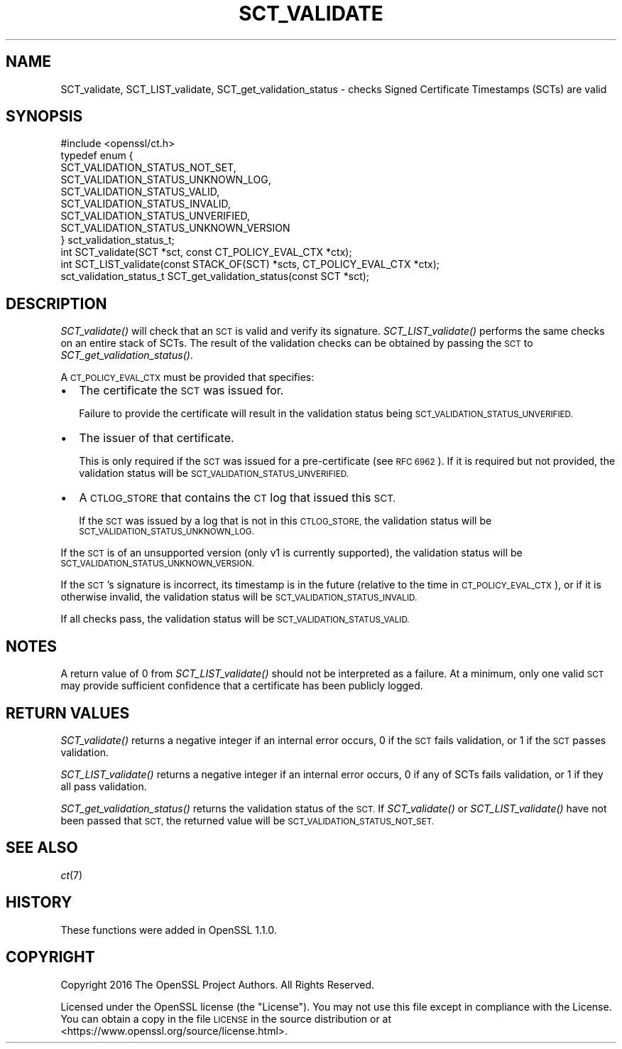 .\" Automatically generated by Pod::Man 4.09 (Pod::Simple 3.35)
.\"
.\" Standard preamble:
.\" ========================================================================
.de Sp \" Vertical space (when we can't use .PP)
.if t .sp .5v
.if n .sp
..
.de Vb \" Begin verbatim text
.ft CW
.nf
.ne \\$1
..
.de Ve \" End verbatim text
.ft R
.fi
..
.\" Set up some character translations and predefined strings.  \*(-- will
.\" give an unbreakable dash, \*(PI will give pi, \*(L" will give a left
.\" double quote, and \*(R" will give a right double quote.  \*(C+ will
.\" give a nicer C++.  Capital omega is used to do unbreakable dashes and
.\" therefore won't be available.  \*(C` and \*(C' expand to `' in nroff,
.\" nothing in troff, for use with C<>.
.tr \(*W-
.ds C+ C\v'-.1v'\h'-1p'\s-2+\h'-1p'+\s0\v'.1v'\h'-1p'
.ie n \{\
.    ds -- \(*W-
.    ds PI pi
.    if (\n(.H=4u)&(1m=24u) .ds -- \(*W\h'-12u'\(*W\h'-12u'-\" diablo 10 pitch
.    if (\n(.H=4u)&(1m=20u) .ds -- \(*W\h'-12u'\(*W\h'-8u'-\"  diablo 12 pitch
.    ds L" ""
.    ds R" ""
.    ds C` ""
.    ds C' ""
'br\}
.el\{\
.    ds -- \|\(em\|
.    ds PI \(*p
.    ds L" ``
.    ds R" ''
.    ds C`
.    ds C'
'br\}
.\"
.\" Escape single quotes in literal strings from groff's Unicode transform.
.ie \n(.g .ds Aq \(aq
.el       .ds Aq '
.\"
.\" If the F register is >0, we'll generate index entries on stderr for
.\" titles (.TH), headers (.SH), subsections (.SS), items (.Ip), and index
.\" entries marked with X<> in POD.  Of course, you'll have to process the
.\" output yourself in some meaningful fashion.
.\"
.\" Avoid warning from groff about undefined register 'F'.
.de IX
..
.if !\nF .nr F 0
.if \nF>0 \{\
.    de IX
.    tm Index:\\$1\t\\n%\t"\\$2"
..
.    if !\nF==2 \{\
.        nr % 0
.        nr F 2
.    \}
.\}
.\"
.\" Accent mark definitions (@(#)ms.acc 1.5 88/02/08 SMI; from UCB 4.2).
.\" Fear.  Run.  Save yourself.  No user-serviceable parts.
.    \" fudge factors for nroff and troff
.if n \{\
.    ds #H 0
.    ds #V .8m
.    ds #F .3m
.    ds #[ \f1
.    ds #] \fP
.\}
.if t \{\
.    ds #H ((1u-(\\\\n(.fu%2u))*.13m)
.    ds #V .6m
.    ds #F 0
.    ds #[ \&
.    ds #] \&
.\}
.    \" simple accents for nroff and troff
.if n \{\
.    ds ' \&
.    ds ` \&
.    ds ^ \&
.    ds , \&
.    ds ~ ~
.    ds /
.\}
.if t \{\
.    ds ' \\k:\h'-(\\n(.wu*8/10-\*(#H)'\'\h"|\\n:u"
.    ds ` \\k:\h'-(\\n(.wu*8/10-\*(#H)'\`\h'|\\n:u'
.    ds ^ \\k:\h'-(\\n(.wu*10/11-\*(#H)'^\h'|\\n:u'
.    ds , \\k:\h'-(\\n(.wu*8/10)',\h'|\\n:u'
.    ds ~ \\k:\h'-(\\n(.wu-\*(#H-.1m)'~\h'|\\n:u'
.    ds / \\k:\h'-(\\n(.wu*8/10-\*(#H)'\z\(sl\h'|\\n:u'
.\}
.    \" troff and (daisy-wheel) nroff accents
.ds : \\k:\h'-(\\n(.wu*8/10-\*(#H+.1m+\*(#F)'\v'-\*(#V'\z.\h'.2m+\*(#F'.\h'|\\n:u'\v'\*(#V'
.ds 8 \h'\*(#H'\(*b\h'-\*(#H'
.ds o \\k:\h'-(\\n(.wu+\w'\(de'u-\*(#H)/2u'\v'-.3n'\*(#[\z\(de\v'.3n'\h'|\\n:u'\*(#]
.ds d- \h'\*(#H'\(pd\h'-\w'~'u'\v'-.25m'\f2\(hy\fP\v'.25m'\h'-\*(#H'
.ds D- D\\k:\h'-\w'D'u'\v'-.11m'\z\(hy\v'.11m'\h'|\\n:u'
.ds th \*(#[\v'.3m'\s+1I\s-1\v'-.3m'\h'-(\w'I'u*2/3)'\s-1o\s+1\*(#]
.ds Th \*(#[\s+2I\s-2\h'-\w'I'u*3/5'\v'-.3m'o\v'.3m'\*(#]
.ds ae a\h'-(\w'a'u*4/10)'e
.ds Ae A\h'-(\w'A'u*4/10)'E
.    \" corrections for vroff
.if v .ds ~ \\k:\h'-(\\n(.wu*9/10-\*(#H)'\s-2\u~\d\s+2\h'|\\n:u'
.if v .ds ^ \\k:\h'-(\\n(.wu*10/11-\*(#H)'\v'-.4m'^\v'.4m'\h'|\\n:u'
.    \" for low resolution devices (crt and lpr)
.if \n(.H>23 .if \n(.V>19 \
\{\
.    ds : e
.    ds 8 ss
.    ds o a
.    ds d- d\h'-1'\(ga
.    ds D- D\h'-1'\(hy
.    ds th \o'bp'
.    ds Th \o'LP'
.    ds ae ae
.    ds Ae AE
.\}
.rm #[ #] #H #V #F C
.\" ========================================================================
.\"
.IX Title "SCT_VALIDATE 3"
.TH SCT_VALIDATE 3 "2019-09-10" "1.1.1d" "OpenSSL"
.\" For nroff, turn off justification.  Always turn off hyphenation; it makes
.\" way too many mistakes in technical documents.
.if n .ad l
.nh
.SH "NAME"
SCT_validate, SCT_LIST_validate, SCT_get_validation_status \- checks Signed Certificate Timestamps (SCTs) are valid
.SH "SYNOPSIS"
.IX Header "SYNOPSIS"
.Vb 1
\& #include <openssl/ct.h>
\&
\& typedef enum {
\&     SCT_VALIDATION_STATUS_NOT_SET,
\&     SCT_VALIDATION_STATUS_UNKNOWN_LOG,
\&     SCT_VALIDATION_STATUS_VALID,
\&     SCT_VALIDATION_STATUS_INVALID,
\&     SCT_VALIDATION_STATUS_UNVERIFIED,
\&     SCT_VALIDATION_STATUS_UNKNOWN_VERSION
\& } sct_validation_status_t;
\&
\& int SCT_validate(SCT *sct, const CT_POLICY_EVAL_CTX *ctx);
\& int SCT_LIST_validate(const STACK_OF(SCT) *scts, CT_POLICY_EVAL_CTX *ctx);
\& sct_validation_status_t SCT_get_validation_status(const SCT *sct);
.Ve
.SH "DESCRIPTION"
.IX Header "DESCRIPTION"
\&\fISCT_validate()\fR will check that an \s-1SCT\s0 is valid and verify its signature.
\&\fISCT_LIST_validate()\fR performs the same checks on an entire stack of SCTs.
The result of the validation checks can be obtained by passing the \s-1SCT\s0 to
\&\fISCT_get_validation_status()\fR.
.PP
A \s-1CT_POLICY_EVAL_CTX\s0 must be provided that specifies:
.IP "\(bu" 2
The certificate the \s-1SCT\s0 was issued for.
.Sp
Failure to provide the certificate will result in the validation status being
\&\s-1SCT_VALIDATION_STATUS_UNVERIFIED.\s0
.IP "\(bu" 2
The issuer of that certificate.
.Sp
This is only required if the \s-1SCT\s0 was issued for a pre-certificate
(see \s-1RFC 6962\s0). If it is required but not provided, the validation status will
be \s-1SCT_VALIDATION_STATUS_UNVERIFIED.\s0
.IP "\(bu" 2
A \s-1CTLOG_STORE\s0 that contains the \s-1CT\s0 log that issued this \s-1SCT.\s0
.Sp
If the \s-1SCT\s0 was issued by a log that is not in this \s-1CTLOG_STORE,\s0 the validation
status will be \s-1SCT_VALIDATION_STATUS_UNKNOWN_LOG.\s0
.PP
If the \s-1SCT\s0 is of an unsupported version (only v1 is currently supported), the
validation status will be \s-1SCT_VALIDATION_STATUS_UNKNOWN_VERSION.\s0
.PP
If the \s-1SCT\s0's signature is incorrect, its timestamp is in the future (relative to
the time in \s-1CT_POLICY_EVAL_CTX\s0), or if it is otherwise invalid, the validation
status will be \s-1SCT_VALIDATION_STATUS_INVALID.\s0
.PP
If all checks pass, the validation status will be \s-1SCT_VALIDATION_STATUS_VALID.\s0
.SH "NOTES"
.IX Header "NOTES"
A return value of 0 from \fISCT_LIST_validate()\fR should not be interpreted as a
failure. At a minimum, only one valid \s-1SCT\s0 may provide sufficient confidence
that a certificate has been publicly logged.
.SH "RETURN VALUES"
.IX Header "RETURN VALUES"
\&\fISCT_validate()\fR returns a negative integer if an internal error occurs, 0 if the
\&\s-1SCT\s0 fails validation, or 1 if the \s-1SCT\s0 passes validation.
.PP
\&\fISCT_LIST_validate()\fR returns a negative integer if an internal error occurs, 0
if any of SCTs fails validation, or 1 if they all pass validation.
.PP
\&\fISCT_get_validation_status()\fR returns the validation status of the \s-1SCT.\s0
If \fISCT_validate()\fR or \fISCT_LIST_validate()\fR have not been passed that \s-1SCT,\s0 the
returned value will be \s-1SCT_VALIDATION_STATUS_NOT_SET.\s0
.SH "SEE ALSO"
.IX Header "SEE ALSO"
\&\fIct\fR\|(7)
.SH "HISTORY"
.IX Header "HISTORY"
These functions were added in OpenSSL 1.1.0.
.SH "COPYRIGHT"
.IX Header "COPYRIGHT"
Copyright 2016 The OpenSSL Project Authors. All Rights Reserved.
.PP
Licensed under the OpenSSL license (the \*(L"License\*(R").  You may not use
this file except in compliance with the License.  You can obtain a copy
in the file \s-1LICENSE\s0 in the source distribution or at
<https://www.openssl.org/source/license.html>.
